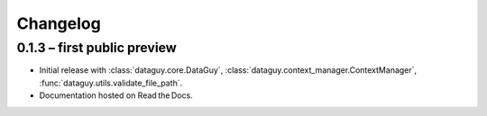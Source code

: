Changelog
=========

0.1.3 – first public preview
----------------------------

* Initial release with :class:`dataguy.core.DataGuy`,
  :class:`dataguy.context_manager.ContextManager`,
  :func:`dataguy.utils.validate_file_path`.
* Documentation hosted on Read the Docs.
